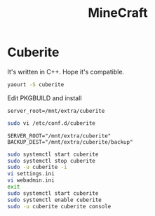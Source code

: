 #+TITLE: MineCraft
#+WIKI: gaming

* Cuberite

It's written in C++. Hope it's compatible.

#+BEGIN_SRC bash
yaourt -S cuberite
#+END_SRC

Edit PKGBUILD and install
#+BEGIN_EXAMPLE
server_root=/mnt/extra/cuberite
#+END_EXAMPLE

#+BEGIN_SRC bash
sudo vi /etc/conf.d/cuberite
#+END_SRC

#+BEGIN_EXAMPLE
SERVER_ROOT="/mnt/extra/cuberite"
BACKUP_DEST="/mnt/extra/cuberite/backup"
#+END_EXAMPLE

#+BEGIN_SRC bash
sudo systemctl start cuberite
sudo systemctl stop cuberite
sudo -u cuberite -i
vi settings.ini
vi webadmin.ini
exit
sudo systemctl start cuberite
sudo systemctl enable cuberite
sudo -u cuberite cuberite console
#+END_SRC
